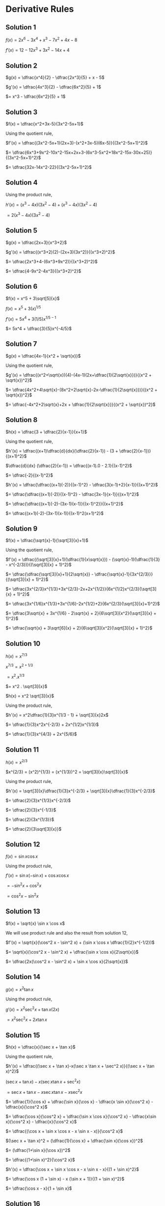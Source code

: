* Derivative Rules

** Solution 1

$f(x) = 2x^6 - 3x^4 + x^3 - 7x^2 + 4x-8$

$f'(x) = 12 - 12x^3 + 3x^2 - 14x + 4$

** Solution 2

$g(x) = \dfrac{x^4}{2} - \dfrac{2x^3}{5} + x - 5$   

$g'(x) = \dfrac{4x^3}{2} - \dfrac{6x^2}{5} + 1$

$= x^3 - \dfrac{6x^2}{5} + 1$

** Solution 3

$f(x) = \dfrac{x^2+3x-5}{3x^2-5x+1}$

Using the quotient rule,

$f'(x) = \dfrac{(3x^2-5x+1)(2x+3)-(x^2+3x-5)(6x-5)}{(3x^2-5x+1)^2}$

$= \dfrac{6x^3+9x^2-10x^2-15x+2x+3-(6x^3-5x^2+18x^2-15x-30x+25)}{(3x^2-5x+1)^2}$

$= \dfrac{32x-14x^2-22}{(3x^2-5x+1)^2}$

** Solution 4

   Using the product rule,

   $h'(x) = (x^3-4x)(3x^2-4) + (x^3-4x)(3x^2-4)$

   $= 2(x^3-4x)(3x^2-4)$

** Solution 5

   $g(x) = \dfrac{2x+3}{x^3+2}$

   $g'(x) = \dfrac{(x^3+2)(2)-(2x+3)(3x^2)}{(x^3+2)^2}$

   $= \dfrac{2x^3+4-(6x^3+9x^2)}{(x^3+2)^2}$

   $= \dfrac{4-9x^2-4x^3}{(x^3+2)^2}$

** Solution 6

   $f(x) = x^5 + 3\sqrt[5]{x}$

   $f(x) = x^5 + 3(x)^{1/5}$

   $f'(x) = 5x^4 + 3(1/5)x^{1/5 - 1}$

   $= 5x^4 + \dfrac{3}{5}x^{-4/5}$

** Solution 7

   $g(x) = \dfrac{4x-1}{x^2 + \sqrt{x}}$

   Using the quotient rule,

   $g'(x) = \dfrac{(x^2+\sqrt{x})(4)-(4x-1)(2x+\dfrac{1}{2\sqrt{x}})}{(x^2 + \sqrt{x})^2}$

   $= \dfrac{4x^2+4\sqrt{x}-(8x^2+2\sqrt{x}-2x-\dfrac{1}{2\sqrt{x}})}{(x^2 + \sqrt{x})^2}$

   $= \dfrac{-4x^2+2\sqrt{x}+2x + \dfrac{1}{2\sqrt{x}}}{(x^2 + \sqrt{x})^2}$

** Solution 8

   $h(x) = \dfrac{3 + \dfrac{2}{x-1}}{x+1}$

   Using the quotient rule,

   $h'(x) = \dfrac{(x+1)\dfrac{d}{dx}(\dfrac{2}{x-1}) - (3 + \dfrac{2}{x-1})}{(x+1)^2}$

   $\dfrac{d}{dx} (\dfrac{2}{x-1}) = \dfrac{(x-1).0 - 2.1}{(x-1)^2}$

   $= \dfrac{-2}{(x-1)^2}$

   $h'(x) = \dfrac{\dfrac{(x+1)(-2)}{(x-1)^2} - \dfrac{3(x-1)+2}{x-1}}{(x+1)^2}$

   $= \dfrac{\dfrac{(x+1)(-2)}{(x-1)^2} - \dfrac{3x-1}{x-1}}{(x+1)^2}$

   $= \dfrac{\dfrac{(x+1)(-2)-(3x-1)(x-1)}{(x-1)^2}}{(x+1)^2}$

   $= \dfrac{(x+1)(-2)-(3x-1)(x-1)}{(x-1)^2(x+1)^2}$

** Solution 9

   $f(x) = \dfrac{\sqrt{x}-1}{\sqrt[3]{x}+1}$

   Using the quotient rule,

   $f'(x) = \dfrac{(\sqrt[3]{x}+1)(\dfrac{1}{x\sqrt{x}}) - (\sqrt{x}-1)(\dfrac{1}{3} - x^{-2/3})}{(\sqrt[3]{x} + 1)^2}$

   $= \dfrac{\dfrac{\sqrt[3]{x}+1}{2\sqrt{x}} - \dfrac{\sqrt{x}-1}{3x^{2/3}}}{(\sqrt[3]{x} + 1)^2}$

   $= \dfrac{3x^{2/3}x^{1/3}+3x^{2/3}-2x+2x^{1/2}}{6x^{1/2}x^{2/3}(\sqrt[3]{x} + 1)^2}$

   $= \dfrac{3x^{1/6}x^{1/3}+3x^{1/6}-2x^{1/2}+2}{6x^{2/3}(\sqrt[3]{x}+1)^2}$

   $= \dfrac{3\sqrt{x} + 3x^{1/6} - 2\sqrt{x} + 2}{6\sqrt[3]{x^2}(\sqrt[3]{x} + 1)^2}$

   $= \dfrac{\sqrt{x} + 3\sqrt[6]{x} + 2}{6\sqrt[3]{x^2}(\sqrt[3]{x} + 1)^2}$

** Solution 10

   $h(x) = x^{7/3}$

   $x^{7/3} = x^{2 + 1/3}$

   $= x^2 . x^{1/3}$

   $= x^2 . \sqrt[3]{x}$

   $h(x) = x^2 \sqrt[3]{x}$

   Using the product rule,

   $h'(x) = x^2\dfrac{1}{3}x^{1/3 - 1} + \sqrt[3]{x}2x$

   $= \dfrac{1}{3}x^2x^{-2/3} + 2x^{1/2}x^{1/3}$

   $= \dfrac{1}{3}x^{4/3} + 2x^{5/6}$

** Solution 11

   $h(x) = x^{2/3}$

   $x^{2/3} = (x^2)^{1/3} = (x^{1/3})^2 = \sqrt[3]{x}\sqrt[3]{x}$

   Using the product rule,

   $h'(x) = \sqrt[3]{x}\dfrac{1}{3}x^{-2/3} + \sqrt[3]{x}\dfrac{1}{3}x^{-2/3}$

   $= \dfrac{2}{3}x^{1/3}x^{-2/3}$

   $= \dfrac{2}{3}x^{-1/3}$

   $= \dfrac{2}{3x^{1/3}}$

   $= \dfrac{2}{3\sqrt[3]{x}}$

** Solution 12

   $f(x) = \sin x \cos x$

   Using the product rule,

   $f'(x) = \sin x (- \sin x) + \cos x \cos x$

   $= -\sin^2 x + \cos^2 x$

   $= \cos^2 x - \sin^2 x$

** Solution 13

   $f(x) = \sqrt{x} \sin x \cos x$

   We will use product rule and also the result from solution 12,

   $f'(x) = \sqrt{x}(\cos^2 x - \sin^2 x) + (\sin x \cos x \dfrac{1}{2}x^{-1/2})$

   $= \sqrt{x}(\cos^2 x - \sin^2 x) + \dfrac{\sin x \cos x}{2\sqrt{x}}$

   $= \dfrac{2x(\cos^2 x - \sin^2 x) + \sin x \cos x}{2\sqrt{x}}$

** Solution 14

   $g(x) = x^2 \tan x$

   Using the product rule,

   $g'(x) = x^2 \sec^2 x + \tan x (2x)$

   $= x^2 \sec^2 x + 2x\tan x$

** Solution 15

   $h(x) = \dfrac{x}{\sec x + \tan x}$

   Using the quotient rule,

   $h'(x) = \dfrac{(\sec x + \tan x)-x(\sec x \tan x + \sec^2 x)}{(\sec x + \tan x)^2}$

   $(\sec x + \tan x)-x(\sec x \tan x + \sec^2 x)$

   $= \sec x + \tan x - x \sec x \tan x - x \sec^2 x$

   $= \dfrac{1}{\cos x} + \dfrac{\sin x}{\cos x} - \dfrac{x \sin x}{\cos^2 x} - \dfrac{x}{\cos^2 x}$

   $= \dfrac{\cos x}{\cos^2 x} + \dfrac{\sin x \cos x}{\cos^2 x} - \dfrac{x\sin x}{\cos^2 x} - \dfrac{x}{\cos^2 x}$

   $= \dfrac{(\cos x + \sin x \cos x - x \sin x - x)}{\cos^2 x}$

   $(\sec x + \tan x)^2 = (\dfrac{1}{\cos x} + \dfrac{\sin x}{\cos x})^2$

   $= (\dfrac{1+\sin x}{\cos x})^2$

   $= \dfrac{(1+\sin x)^2}{\cos^2 x}$

   $h'(x) = \dfrac{\cos x + \sin x \cos x - x \sin x - x}{(1 + \sin x)^2}$

   $= \dfrac{\cos x (1 + \sin x) - x (\sin x + 1)}{(1 + \sin x)^2}$

   $= \dfrac{\cos x - x}{1 + \sin x}$

** Solution 16

   $f(x) = \dfrac{\sin x}{\cos x + \sec x}$

   Using the quotient rule,

   $f'(x) - \dfrac{(\cos x + \sec x)(\cos x)-(\sin x)(-\sin x + \sec x \tan x)}{(\cos x + \sec x)^2}$

   $= \dfrac{(\cos^2 x + 1)-(-\sin^2 x + \tan^2 x)}{(\cos x + \sec x)^2}$

   $= \dfrac{\cos^2 + 1 + \sin^2 x - \tan^2 x}{(\cos x + \sec x)^2}$

   $= \dfrac{2-\tan^2 x}{(\cos x + \sec x)^2}$

** Solution 17

   $y = 3x - \dfrac{2}{x}$

   $f(x) = 3x - \dfrac{2}{x}$

   We know that $f'(a)$ is the rate of change of $f(x)$ with respect
   to $x$ at $x=a$ which is also the slope of the line tangent to the
   graph of $f$ at the point $(a, f(a))$.

   $f'(x) = 3 - (-1).2.x^{-2}$

   $= 3 + \dfrac{2}{x^2}$

   Slope at $(2,5) = 3 + \dfrac{2}{2^2} = 3 + \dfrac{1}{2} = \dfrac{7}{2}$

   Equation of line: $y = mx + c$

   $y = \dfrac{7}{2}{x} + c$

   $5 = \dfrac{7.2}{2} + c$

   $c = -2$

   $y = \dfrac{7x}{2} - 2$

** Solution 18

   Equation of the curve: $y = x^2$

   $f(x) = x^2$

   $f'(x) = 2x$

   We know that $f'(a)$ is the rate of change of $f(x)$ with respect
   to $x$ at $x=a$ which is also the slope of the line tangent to the
   graph of $f$ at the point $(a,f(a))$

